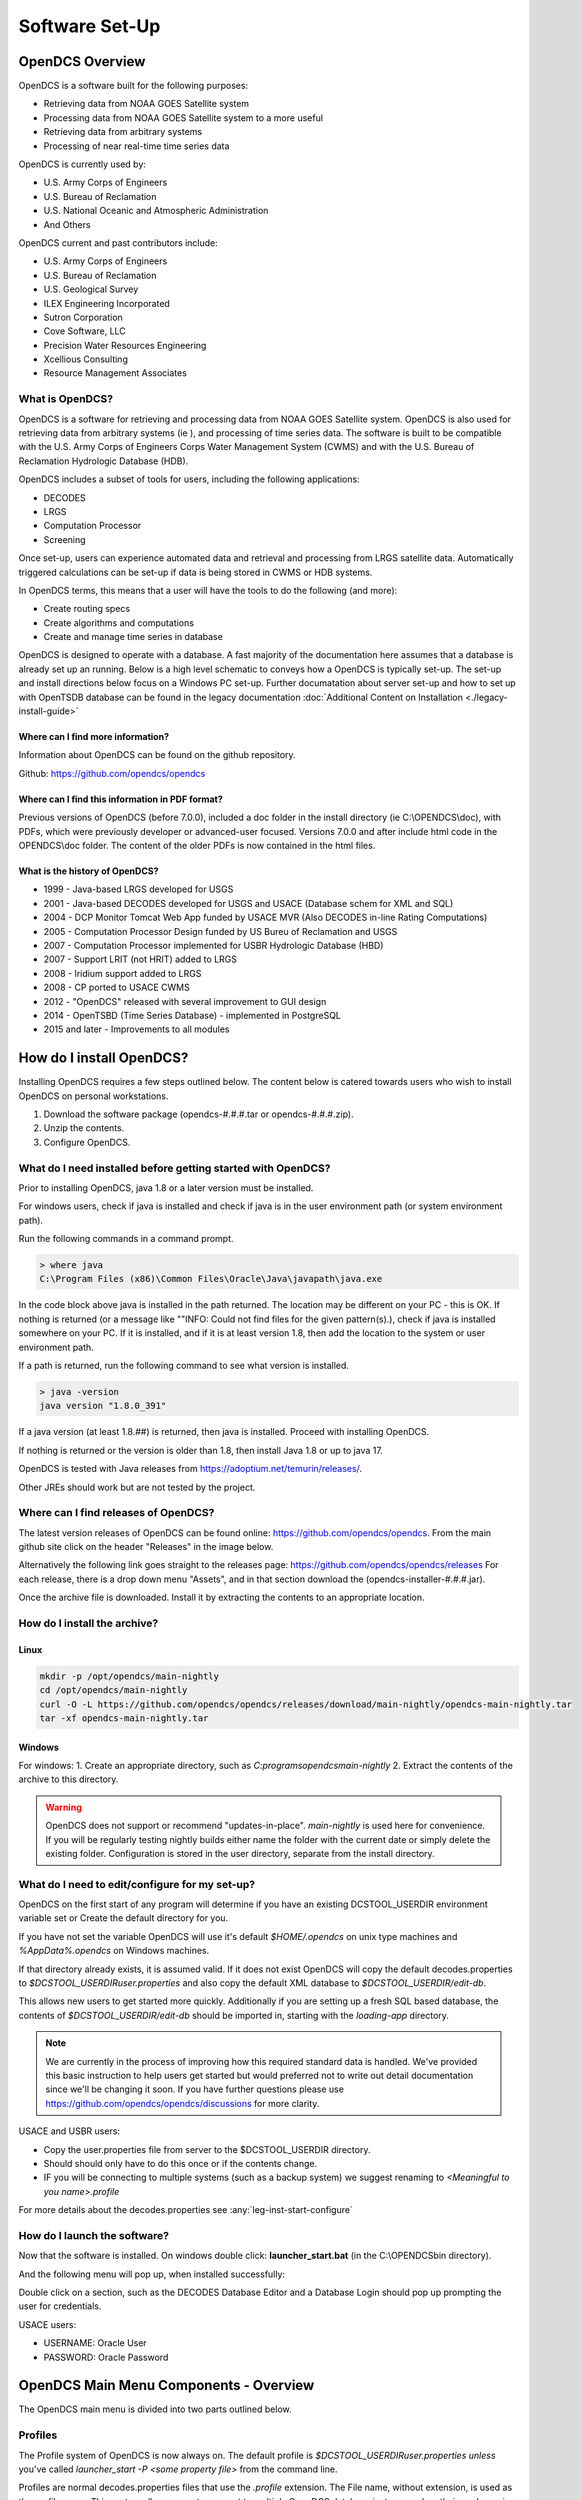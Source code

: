 ################################
Software Set-Up
################################

****************
OpenDCS Overview
****************

OpenDCS is a software built for the following purposes:

* Retrieving data from NOAA GOES Satellite system
* Processing data from NOAA GOES Satellite system to a more useful 
* Retrieving data from arbitrary systems
* Processing of near real-time time series data

OpenDCS is currently used by:

* U.S. Army Corps of Engineers
* U.S. Bureau of Reclamation
* U.S. National Oceanic and Atmospheric Administration
* And Others

OpenDCS current and past contributors include:

* U.S. Army Corps of Engineers
* U.S. Bureau of Reclamation
* U.S. Geological Survey
* ILEX Engineering Incorporated
* Sutron Corporation
* Cove Software, LLC
* Precision Water Resources Engineering
* Xcellious Consulting
* Resource Management Associates


What is OpenDCS?
================

OpenDCS is a software for retrieving and processing data from NOAA 
GOES Satellite system.  OpenDCS is also used for retrieving data
from arbitrary systems (ie ), and processing of time series data.
The software is built to be compatible with the U.S. Army Corps 
of Engineers Corps Water Management System (CWMS) and with the U.S.
Bureau of Reclamation Hydrologic Database (HDB).

OpenDCS includes a subset of tools for users, including the
following applications:

* DECODES
* LRGS
* Computation Processor
* Screening

Once set-up, users can experience automated data and retrieval and
processing from LRGS satellite data.  Automatically triggered 
calculations can be set-up if data is being stored in CWMS or HDB 
systems.  

In OpenDCS terms, this means that a user will have the tools
to do the following (and more):

* Create routing specs
* Create algorithms and computations
* Create and manage time series in database

.. image:: ./media/start/software/im-00-swiss-army-knife.JPG
   :alt: opendcs swiss army knife
   :width: 800

OpenDCS is designed to operate with a database.  A fast majority 
of the documentation here assumes that a database is already set 
up an running.  Below is a high level schematic to conveys how
a OpenDCS is typically set-up.  The set-up and install 
directions below focus on a Windows PC set-up.  Further documatation
about server set-up and how to set up with OpenTSDB database can
be found in the legacy documentation :doc:`Additional Content 
on Installation <./legacy-install-guide>`

.. image:: ./media/start/software/im-00-typical-set-up.JPG
   :alt: typical office set-up
   :width: 800

Where can I find more information?
----------------------------------

Information about OpenDCS can be found on the github repository.

Github: https://github.com/opendcs/opendcs 

Where can I find this information in PDF format?
------------------------------------------------

Previous versions of OpenDCS (before 7.0.0), included a doc folder
in the install directory (ie C:\\OPENDCS\\doc), with PDFs, which were
previously developer or advanced-user focused.  Versions 7.0.0 
and after include html code in the OPENDCS\\doc folder.  The content of
the older PDFs is now contained in the html files.

What is the history of OpenDCS?
-------------------------------

* 1999 - Java-based LRGS developed for USGS
* 2001 - Java-based DECODES developed for USGS and USACE (Database schem for XML and SQL)
* 2004 - DCP Monitor Tomcat Web App funded by USACE MVR (Also DECODES in-line Rating Computations)
* 2005 - Computation Processor Design funded by US Bureu of Reclamation and USGS
* 2007 - Computation Processor implemented for USBR Hydrologic Database (HBD)
* 2007 - Support LRIT (not HRIT) added to LRGS
* 2008 - Iridium support added to LRGS
* 2008 - CP ported to USACE CWMS
* 2012 - "OpenDCS" released with several improvement to GUI design
* 2014 - OpenTSBD (Time Series Database) - implemented in PostgreSQL
* 2015 and later - Improvements to all modules

*************************
How do I install OpenDCS?
*************************

Installing OpenDCS requires a few steps outlined below.  The 
content below is catered towards users who wish to install
OpenDCS on personal workstations. 

#. Download the software package (opendcs-#.#.#.tar or opendcs-#.#.#.zip).
#. Unzip the contents.
#. Configure OpenDCS.

What do I need installed before getting started with OpenDCS?
=============================================================

Prior to installing OpenDCS, java 1.8 or a later version must be
installed.  

For windows users, check if java is installed and check if java is 
in the user environment path (or system environment path).

Run the following commands in a command prompt.

.. code-block:: batch

   > where java
   C:\Program Files (x86)\Common Files\Oracle\Java\javapath\java.exe
   
In the code block above java is installed in the path returned.  The 
location may be different on your PC - this is OK.  If nothing is 
returned (or a message like ""INFO: Could not find files for the given
pattern(s).), check if java is installed somewhere on your PC. If it
is installed, and if it is at least version 1.8, then add the location
to the system or user environment path.

If a path is returned, run the following command to see what version
is installed.
   
.. code-block:: batch

   > java -version
   java version "1.8.0_391"

If a java version (at least 1.8.##) is returned, then java is installed.
Proceed with installing OpenDCS.
 
If nothing is returned or the version is older than 1.8, then install
Java 1.8 or up to java 17.

OpenDCS is tested with Java releases from https://adoptium.net/temurin/releases/.

Other JREs should work but are not tested by the project.

Where can I find releases of OpenDCS?
=====================================

The latest version releases of OpenDCS can be found online: https://github.com/opendcs/opendcs.
From the main github site click on the header "Releases" in the image below.

.. image:: ./media/start/software/im-01-github.JPG
   :alt: github opendcs/opendcs respository - with Releases boxed in red
   :width: 800


Alternatively the following link goes straight to the releases page: https://github.com/opendcs/opendcs/releases 
For each release, there is a drop down menu "Assets", and in that section download the (opendcs-installer-#.#.#.jar).

.. image:: ./media/start/software/im-02-releases.png
   :alt: github releases - example of version to retrieve
   :width: 800

Once the archive file is downloaded. Install it by extracting the contents to an appropriate location.


How do I install the archive?
=========================

Linux
-----

.. code-block:: bash

    mkdir -p /opt/opendcs/main-nightly
    cd /opt/opendcs/main-nightly
    curl -O -L https://github.com/opendcs/opendcs/releases/download/main-nightly/opendcs-main-nightly.tar
    tar -xf opendcs-main-nightly.tar


Windows
-------

For windows:
1. Create an appropriate directory, such as `C:\programs\opendcs\main-nightly`
2. Extract the contents of the archive to this directory.


.. WARNING::

   OpenDCS does not support or recommend "updates-in-place". `main-nightly` is used here for convenience.
   If you will be regularly testing nightly builds either name the folder with the current date or
   simply delete the existing folder. Configuration is stored in the user directory, separate from 
   the install directory.

What do I need to edit/configure for my set-up?
===============================================

OpenDCS on the first start of any program will determine if you have an existing
DCSTOOL_USERDIR environment variable set or Create the default directory for you.

If you have not set the variable OpenDCS will use it's default `$HOME/.opendcs` on unix type machines
and `%AppData%\.opendcs` on Windows machines.

If that directory already exists, it is assumed valid. If it does not exist OpenDCS will copy the
default decodes.properties to `$DCSTOOL_USERDIR\user.properties` and also copy the default XML database to 
`$DCSTOOL_USERDIR/edit-db`.


This allows new users to get started more quickly. Additionally if you are setting up a fresh SQL based database, the
contents of `$DCSTOOL_USERDIR/edit-db` should be imported in, starting with the `loading-app` directory.

.. NOTE::
   
   We are currently in the process of improving how this required standard data is handled. We've provided this basic
   instruction to help users get started but would preferred not to write out detail documentation since we'll be changing it soon.
   If you have further questions please use https://github.com/opendcs/opendcs/discussions for more clarity.

USACE and USBR users:

* Copy the user.properties file from server to the $DCSTOOL_USERDIR directory. 
* Should should only have to do this once or if the contents change.
* IF you will be connecting to multiple systems (such as a backup system) we suggest renaming to `<Meaningful to you name>.profile`

For more details about the decodes.properties see
:any:`leg-inst-start-configure`


How do I launch the software?
=============================

Now that the software is installed.  On windows double click:
**launcher_start.bat** (in the C:\\OPENDCS\bin directory). 

.. image:: ./media/start/software/im-08-launcher_start.JPG
   :alt: windows launcher_start.bat
   :width: 400

And the following menu will pop up, when installed successfully:

.. image:: ./media/start/software/im-09-mainmenu.JPG
   :alt: main menu components
   :width: 150

Double click on a section, such as the DECODES Database Editor
and a Database Login should pop up prompting the user for credentials.

USACE users:

* USERNAME: Oracle User
* PASSWORD: Oracle Password


***************************************
OpenDCS Main Menu Components - Overview
***************************************

The OpenDCS main menu is divided into two parts outlined below.

Profiles
========

The Profile system of OpenDCS is now always on. The default profile is `$DCSTOOL_USERDIR\user.properties` *unless* 
you've called `launcher_start -P <some property file>` from the command line.

Profiles are normal decodes.properties files that use the `.profile` extension. The File name, without extension, is used as the profile name.
This system allows users to connect to multiple OpenDCS database instances when their work requires it.

.. image:: ./media/start/software/im-12-profiles.png
   :alt: Profile ComboBox and Management button
   :width: 640

The management button, the `...`, allows to to see existing Profiles and create new ones. After copying an existing profile, you can select it
in the ComboBox and click setup to edit the contents of that particular profile. Applications launched will use the selected profile.

When the default profile is selected, applications are launched in the same JVM as the launcher. When a non-default profile is selected 
the launcher will create a new JVM to run the applications.

.. NOTE::
   
   This System has existed in OpenDCS for a while, we've now decided to make it visible by default.

DECODES Components
==================

The top part of the menu consists of the DECODES Components

.. image:: ./media/start/software/im-10-decodes-components.JPG
   :alt: main menu - decodes components
   :width: 250

**LRGS Status**

LRGS stands for Local Readout Ground Station. This button launches the 
LRGS Real-Time Status and Configuration GUI.  This tool is for monitoring
all the data received from all sources the LRGS connects to.  It also 
shows the status of all clients connected to the LRGS that are retrieving
data from it.  

The GUI has a menu at the upper left that allows users to configure 
client user accounts and configure the various data sources the 
LRGS retreives data from (e.g. DRGS, HRIT, Network DCP, NOAAPORT, 
etc.).

The Real Time Status grid shows the number of messages received each 
hour with an error ration where applicable (e.g., 5000/15 means 5000
good messages received and 15 bad ones detected).

**DCP Message Browser**

The DCP Message Browser is a tool for retrieving and/or reviewing raw
DCP messages.  Users can connect to various servers and set display 
formats.  This tool is useful for reviewing raw DCP messages, especially
when bad messages are detected.  This tool is also useful for 
retrieving older messages beyond the look back window of active
routing specs.

**DECODES Database Editor**

The DECODES Database Editor is where users can set up routing specs. 
The GUI has multiple tabs including, but not limited to the following:

Platforms: 

This tab is where users can add (or remove) DCP platforms that 
they may wish to retrieve data from.  Typical information specified 
in this section includes the Platform Sensor information (ie parameters
or type of data transmitted) and Transport Media information (ie 
DCP address and GOES channel parameters). 

Configs:

This tab is where various configurations can be defined.  For 
example, more information about the mapping between the 
DCP sensor information and time series information is defined.
For USACE, this means that more information matching the parameters 
defined in the Platform section to CWMS database parameter parts
(such as sampling interval and duration, etc).

This section is where DECODING information is added.  DECODING
comprises of statements rooted in FORTRAN that will translate a 
variety of recording devices (ie raw DCP messages, web scrapping, 
etc.), into standard engineering units and forms, such as 
human readable time series data.

Sources: 

This section is where data sources are defined.  Source types include:

* lrgs
* hotbackupgroup
* socketstream
* file
* directory
* web
* abstractweb
* roundrobingroup

Routing:

This section is where routing specifications are defined.  Routing specs
require at a bare minimum, the following bits of information:

* Source
* Platform
* Destination
* Name

**Platform Monitor**

This is a tool that can assist users in monitoring the status of 
data being retrieved, decoded, and data quality in the database.

**Routing Monitor**

This is a tool that users can use to monitor routing spec running
on the scheduler.  

**Setup**

This section where users can edit default properties (decodes.properties).
For example - the following are potential edits users may modify.

* Default Data Source
* Time Zone preferences (default is UTC)
* Screening Unit System

For more information about the Preferences and options, see 
:any:`leg-inst-start-configure`

Time Series Database Components
===============================

.. image:: ./media/start/software/im-11-timeseries-components.JPG
   :alt: main menu - time series components
   :width: 250

**Time Series**

This is one method to view the time series in the database.
Time Series can be filtered by pathname parts, or Descriptions,
or Database Keys.  This is one method to identify the Key for
a given time series in the database. 

Additional information can be retrieved about each time series
such as number of values, the min and max values, and period of 
record.  

**Time Series Groups**

This is a tool for creating groups that are comprised of various 
time series.  These groups can be used in calculations such that 
individual calculations are not set up for each individual time 
series.

Typically, time series are grouped by data type, basin, region or
site-group.  

**Computations**

This is the GUI to 

#. Access, edit, or add new algorithms;
#. Set up computations for time series in the database and;
#. Set up Processes.

**Test Computations**

This is a tool for testing out computations.  Computations can also be 
tested within the Computations GUI. 

**Processes**

Created processes is a way to group computations together, to help 
speed up run time operationally, and for backfilling data.  By grouping
computations together users can better organize computations and keep
track of dependencies. 

**Algorithms**

This tab takes users to the Algorithm Wizard. 

**Logging**

All of the applications write to a log. The default name is the internal name of the application or "gui.log" for the 
GUI application. The file on disk can be controlled in each application with the `-l filename.ext` command line switch
if run from a terminal.

The logging system has recently (7.0.13, which is not released) be updated to make use of newer, standard, technologies and exposes more information
from the 3rd party libraries we use to ease development.

If something is overwhelming your logs, create a file named logfilter.txt in the directory $DCSTOOL_USERDIR, that will be picked up and used to filter out messages that aren't
needed or wanted. For example most CWMS users will want to have a file of at least the following:

   org.jooq

As not filtering that out can cause excessive messages in the log.

.. note:: 
   This mechanism is intentionally limited. It is a goal of the project to switch the current custom logging backend
   to an available standard, such as logback or just java.util.logging which will provide the end-user with better
   options for log filtering and storage.

   The mechanism only checks that a given "logger" starts with the text of the given line. No other matching is done.

